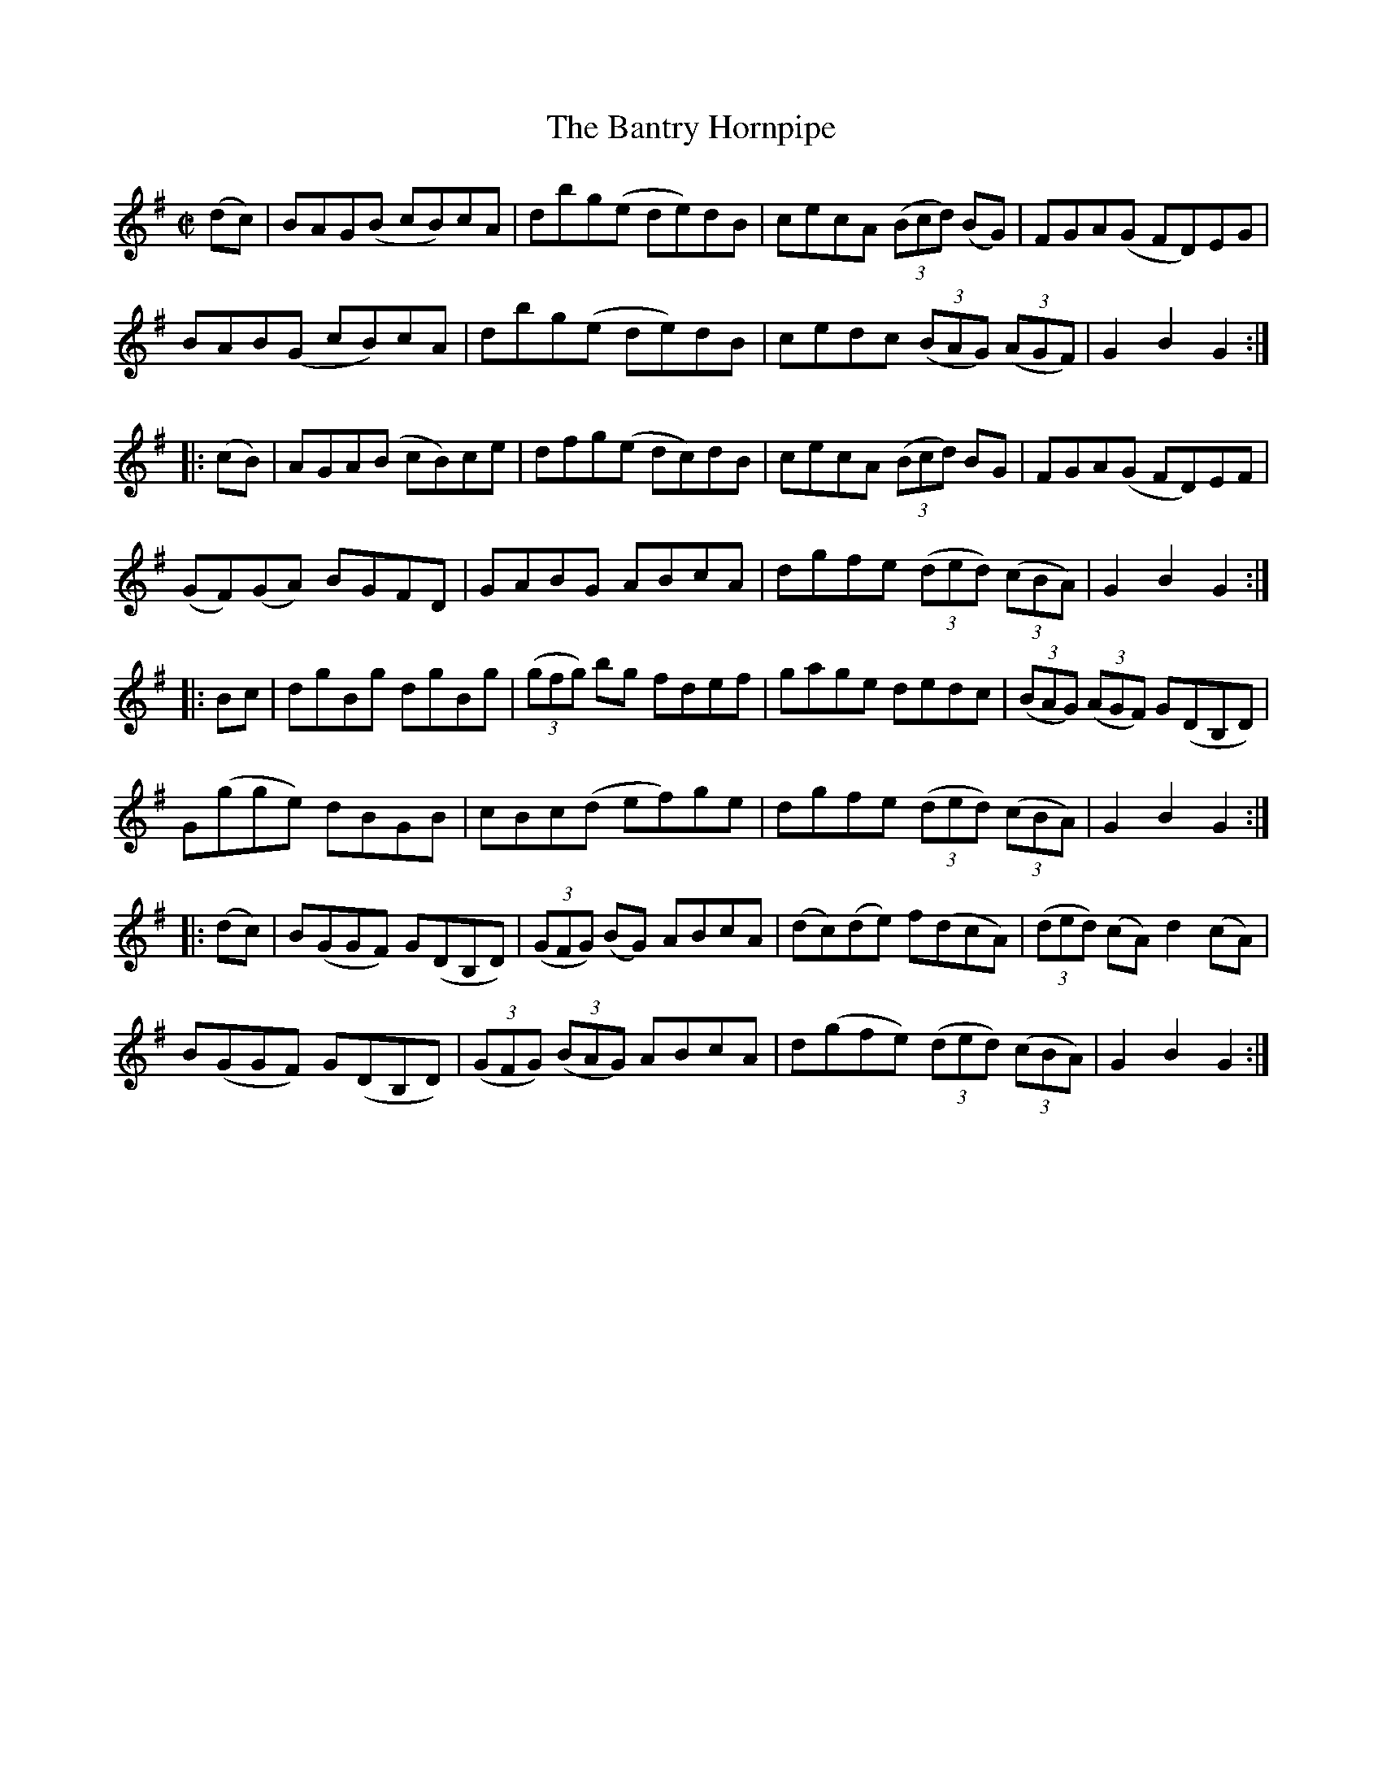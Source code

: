 X:1779
T:The Bantry Hornpipe
M:C|
L:1/8
N:"collected by Crenin"
B:O'Neill's 1779
R:Hornpipe
K:G
   (dc) |   BAG(B  cB)cA | dbg(e de)dB | cecA ((3Bcd)   (BG)  | FGA(G FD)EG |
            BAB(G  cB)cA | dbg(e de)dB | cedc ((3BAG) ((3AGF) | G2 B2 G2   :|
|: (cB) |   AGA(B  cB)ce | dfg(e dc)dB | cecA ((3Bcd)    BG   | FGA(G FD)EF |
          (GF)(GA) BGFD  | GABG  ABcA  | dgfe ((3ded) ((3cBA) | G2 B2 G2   :|
|:  Bc  |  dgBg   dgBg  | ((3gfg) bg fdef | gage dedc | ((3BAG) ((3AGF) G(DB,D)|
           G(gge) dBGB  | cBc(d ef)ge | dgfe ((3ded) ((3cBA) | G2 B2 G2 :|
|:(dc)|B(GGF) G(DB,D) |((3GFG) (BG) ABcA |(dc)(de) f(dcA) |((3ded) (cA) d2 (cA)|
    B(GGF) G(DB,D) | ((3GFG) ((3BAG) ABcA | d(gfe) ((3ded) ((3cBA) | G2 B2 G2 :|
